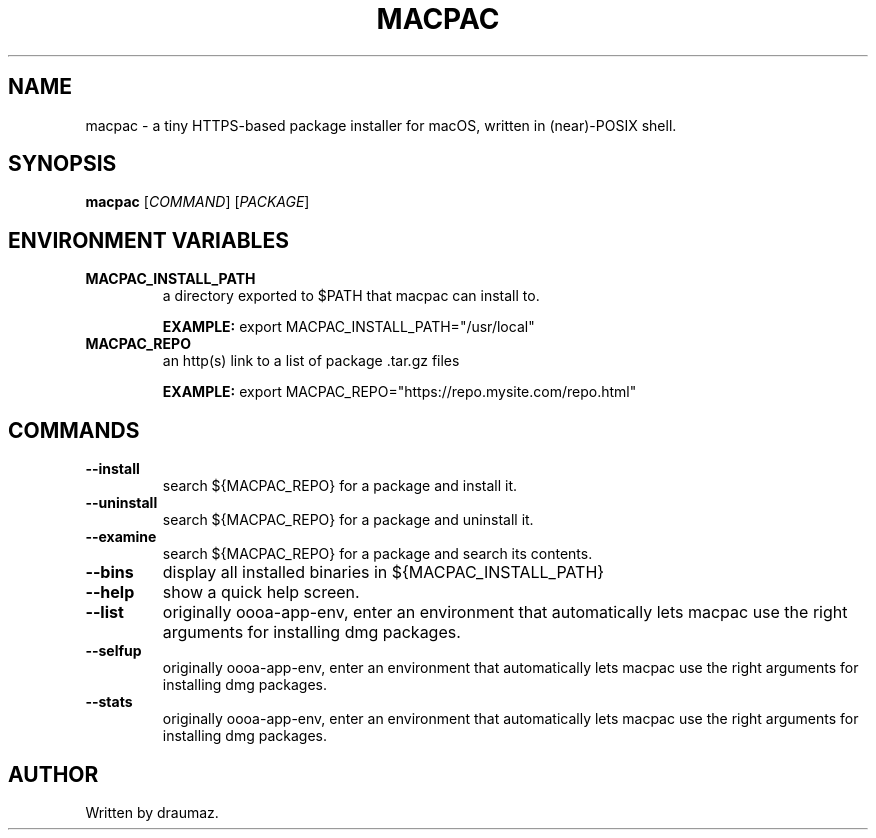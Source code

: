 .TH MACPAC "1" "July 2023" "macpac 0.2" "Commands"
.SH NAME
macpac \- a tiny HTTPS-based package installer for macOS, written in (near)-POSIX shell.
.SH SYNOPSIS
.B macpac
[\fI\,COMMAND\/\fR] [\fI\,PACKAGE\/\fR]
.SH ENVIRONMENT VARIABLES
.TP
\fB\/MACPAC_INSTALL_PATH\fR
a directory exported to $PATH that macpac can install to.

\fB\/EXAMPLE:\fR export MACPAC_INSTALL_PATH="/usr/local"
.TP
\fB\/MACPAC_REPO\fR
an http(s) link to a list of package .tar.gz files

\fB\/EXAMPLE:\fR export MACPAC_REPO="https://repo.mysite.com/repo.html"
.SH COMMANDS
.TP
\fB\/--install\fR
search ${MACPAC_REPO} for a package and install it.
.TP
\fB\/--uninstall\fR
search ${MACPAC_REPO} for a package and uninstall it.
.TP
\fB\/--examine\fR
search ${MACPAC_REPO} for a package and search its contents.
.TP
\fB\/--bins \fR
display all installed binaries in ${MACPAC_INSTALL_PATH}
.TP
\fB\/--help \fR
show a quick help screen.
.TP
\fB\/--list \fR
originally oooa-app-env, enter an environment that automatically lets macpac use the right arguments for installing dmg packages.
.TP
\fB\/--selfup\fR
originally oooa-app-env, enter an environment that automatically lets macpac use the right arguments for installing dmg packages.
.TP
\fB\/--stats\fR
originally oooa-app-env, enter an environment that automatically lets macpac use the right arguments for installing dmg packages.

.SH AUTHOR
Written by draumaz.
